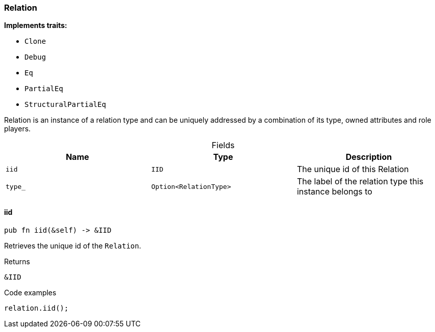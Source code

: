 [#_struct_Relation]
=== Relation

*Implements traits:*

* `Clone`
* `Debug`
* `Eq`
* `PartialEq`
* `StructuralPartialEq`

Relation is an instance of a relation type and can be uniquely addressed by a combination of its type, owned attributes and role players.

[caption=""]
.Fields
// tag::properties[]
[cols=",,"]
[options="header"]
|===
|Name |Type |Description
a| `iid` a| `IID` a| The unique id of this Relation
a| `type_` a| `Option<RelationType>` a| The label of the relation type this instance belongs to
|===
// end::properties[]

// tag::methods[]
[#_struct_Relation_iid_]
==== iid

[source,rust]
----
pub fn iid(&self) -> &IID
----

Retrieves the unique id of the ``Relation``.

[caption=""]
.Returns
[source,rust]
----
&IID
----

[caption=""]
.Code examples
[source,rust]
----
relation.iid();
----

// end::methods[]

